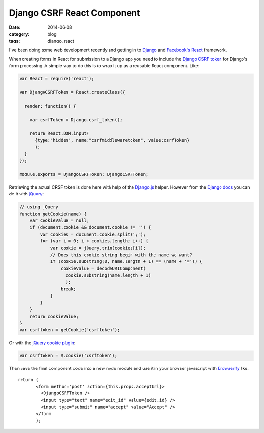 
Django CSRF React Component
===========================

:date: 2014-06-08
:category: blog
:tags: django, react

I've been doing some web development recently and getting in to Django_ and
`Facebook's React`_ framework.

When creating forms in React for submission to a Django app you need to include
the `Django CSRF token`_ for Django's form processing. A simple way to do this
is to wrap it up as a reusable React component. Like:

.. code-block:: javascript

   var React = require('react');

   var DjangoCSRFToken = React.createClass({

     render: function() {

       var csrfToken = Django.csrf_token();

       return React.DOM.input(
         {type:"hidden", name:"csrfmiddlewaretoken", value:csrfToken}
         );
     }
   });

   module.exports = DjangoCSRFToken: DjangoCSRFToken;

Retrieving the actual CRSF token is done here with help of the Django.js_
helper.  However from the `Django docs`_ you can do it with jQuery_:

.. code-block:: javascript

   // using jQuery
   function getCookie(name) {
       var cookieValue = null;
       if (document.cookie && document.cookie != '') {
           var cookies = document.cookie.split(';');
           for (var i = 0; i < cookies.length; i++) {
               var cookie = jQuery.trim(cookies[i]);
               // Does this cookie string begin with the name we want?
               if (cookie.substring(0, name.length + 1) == (name + '=')) {
                   cookieValue = decodeURIComponent(
                     cookie.substring(name.length + 1)
                     );
                   break;
               }
           }
       }
       return cookieValue;
   }
   var csrftoken = getCookie('csrftoken');

Or with the `jQuery cookie plugin`_:

.. code-block:: javascript

   var csrftoken = $.cookie('csrftoken');

Then save the final component code into a new node module and use it in your
browser javascript with Browserify_ like::

   return (
          <form method='post' action={this.props.acceptUrl}>
            <DjangoCSRFToken />
            <input type="text" name="edit_id" value={edit.id} />
            <input type="submit" name="accept" value="Accept" />
          </form
          );

.. _Django: http://djangoproject.com
.. _Facebook's React: http://facebook.github.io/react/
.. _Django CSRF token: https://docs.djangoproject.com/en/dev/ref/contrib/csrf/
.. _Django.js: https://github.com/noirbizarre/django.js
.. _Django docs: https://docs.djangoproject.com/en/dev/ref/contrib/csrf/#ajax
.. _jQuery: http://jquery.com
.. _jQuery cookie plugin: http://plugins.jquery.com/cookie/
.. _Browserify: http://browserify.org/

